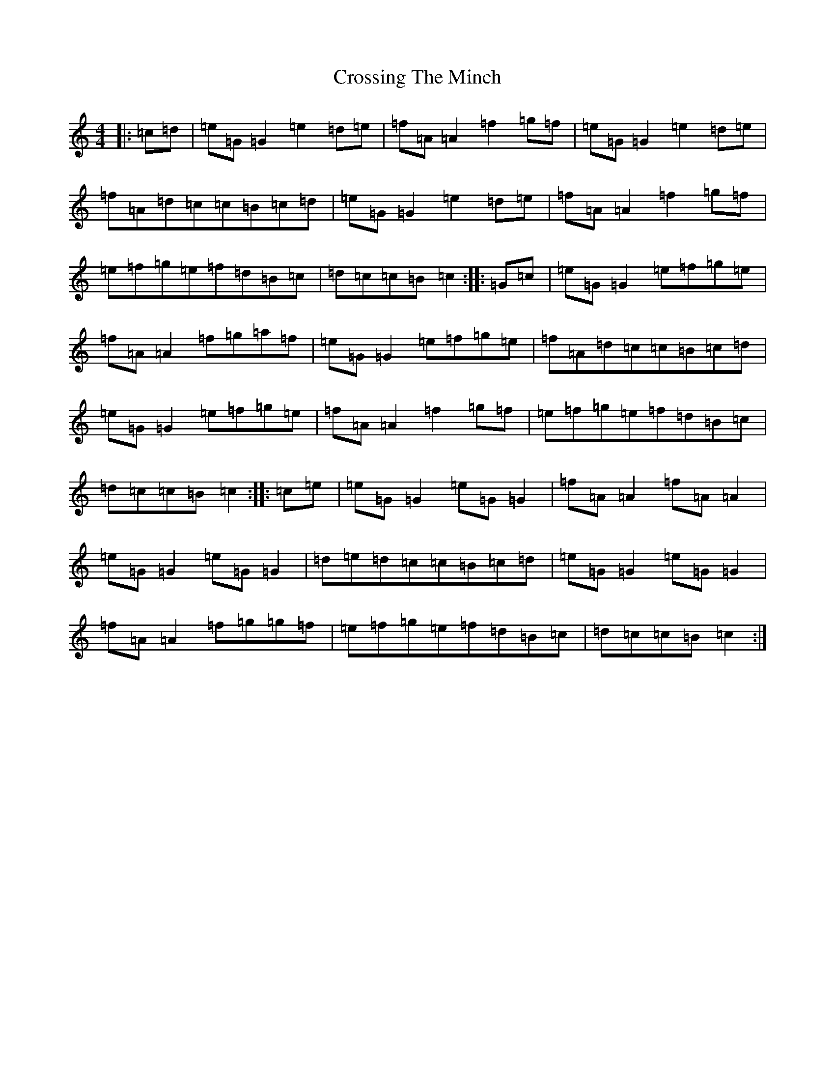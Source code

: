 X: 4456
T: Crossing The Minch
S: https://thesession.org/tunes/2117#setting23481
Z: D Major
R: hornpipe
M:4/4
L:1/8
K: C Major
|:=c=d|=e=G=G2=e2=d=e|=f=A=A2=f2=g=f|=e=G=G2=e2=d=e|=f=A=d=c=c=B=c=d|=e=G=G2=e2=d=e|=f=A=A2=f2=g=f|=e=f=g=e=f=d=B=c|=d=c=c=B=c2:||:=G=c|=e=G=G2=e=f=g=e|=f=A=A2=f=g=a=f|=e=G=G2=e=f=g=e|=f=A=d=c=c=B=c=d|=e=G=G2=e=f=g=e|=f=A=A2=f2=g=f|=e=f=g=e=f=d=B=c|=d=c=c=B=c2:||:=c=e|=e=G=G2=e=G=G2|=f=A=A2=f=A=A2|=e=G=G2=e=G=G2|=d=e=d=c=c=B=c=d|=e=G=G2=e=G=G2|=f=A=A2=f=g=g=f|=e=f=g=e=f=d=B=c|=d=c=c=B=c2:|